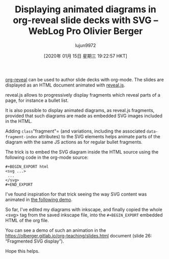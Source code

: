 #+TITLE: Displaying animated diagrams in org-reveal slide decks with SVG – WebLog Pro Olivier Berger
#+URL: https://www-public.imtbs-tsp.eu/~berger_o/weblog/2019/11/26/displaying-animated-diagrams-in-org-reveal-slide-decks-with-svg/
#+AUTHOR: lujun9972
#+TAGS: raw
#+DATE: [2020年 01月 15日 星期三 19:22:57 HKT]
#+LANGUAGE:  zh-CN
#+OPTIONS:  H:6 num:nil toc:t \n:nil ::t |:t ^:nil -:nil f:t *:t <:nil
[[https://github.com/yjwen/org-reveal/][org-reveal]] can be used to author slide decks with org-mode. The slides are displayed as an HTML document animated with [[https://revealjs.com/][reveal.js]].

reveal.js allows to progressively display fragments which reveal parts of a page, for instance a bullet list.

It is also possible to display animated diagrams, as reveal.js fragments, provided that such diagrams are made as embedded SVG images included in the HTML.

Adding =class="fragment"= (and variations, including the associated =data-fragment-index= attributes) to the SVG elements helps animate parts of the diagram with the same JS actions as for regular bullet fragments.

The trick is to embed the SVG diagram inside the HTML source using the following code in the org-mode source:

#+BEGIN_EXAMPLE
  #+BEGIN_EXPORT html
  <svg ...> 
   ...
  </svg> 
  #+END_EXPORT
#+END_EXAMPLE

I've found inspiration for that trick seeing the way SVG content was animated in [[https://inkscape.org/~doctormo/%E2%98%85group-photo-web-css-popover][the following demo]].

So far, I've edited my diagrams with inkscape, and finally copied the whole <svg> tag from the saved inkscape file, into the =#+BEGIN_EXPORT= embedded HTML of the org file.

You can see a demo of such an animation in the [[https://olberger.gitlab.io/org-teaching/slides.html]] document (slide 26: “Fragmented SVG display”).

Hope this helps.
